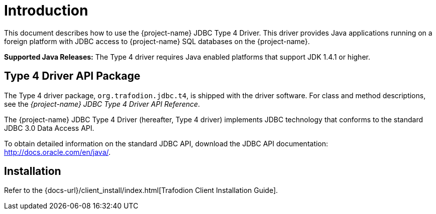 ////
/**
 *@@@ START COPYRIGHT @@@
 * Licensed to the Apache Software Foundation (ASF) under one
 * or more contributor license agreements. See the NOTICE file
 * distributed with this work for additional information
 * regarding copyright ownership.  The ASF licenses this file
 * to you under the Apache License, Version 2.0 (the
 * "License"); you may not use this file except in compliance
 * with the License.  You may obtain a copy of the License at
 *
 *     http://www.apache.org/licenses/LICENSE-2.0
 *
 * Unless required by applicable law or agreed to in writing, software
 * distributed under the License is distributed on an "AS IS" BASIS,
 * WITHOUT WARRANTIES OR CONDITIONS OF ANY KIND, either express or implied.
 * See the License for the specific language governing permissions and
 * limitations under the License.
 * @@@ END COPYRIGHT @@@
 */
////

[[introduction]]
= Introduction

This document describes how to use the {project-name} JDBC Type 4
Driver. This driver provides Java applications running on a foreign
platform with JDBC access to {project-name} SQL databases on the
{project-name}.

*Supported Java Releases:* The Type 4 driver requires Java enabled
platforms that support JDK 1.4.1 or higher.


[[type-4-driver-api-package]]
== Type 4 Driver API Package

The Type 4 driver package, `org.trafodion.jdbc.t4`, is shipped with the
driver software. For class and method descriptions, see the
_{project-name} JDBC Type 4 Driver API Reference_.

The {project-name} JDBC Type 4 Driver (hereafter, Type 4 driver)
implements JDBC technology that conforms to the standard JDBC 3.0 Data
Access API.

To obtain detailed information on the standard JDBC API, download the
JDBC API documentation: http://docs.oracle.com/en/java/.

[[installation]]
== Installation

Refer to the {docs-url}/client_install/index.html[Trafodion Client Installation Guide].


